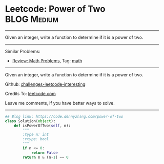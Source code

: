 * Leetcode: Power of Two                                        :BLOG:Medium:
#+STARTUP: showeverything
#+OPTIONS: toc:nil \n:t ^:nil creator:nil d:nil
:PROPERTIES:
:type:     math, powerofn
:END:
---------------------------------------------------------------------
Given an integer, write a function to determine if it is a power of two.
---------------------------------------------------------------------
Similar Problems:
- [[https://code.dennyzhang.com/review-math][Review: Math Problems,]] Tag: [[https://code.dennyzhang.com/tag/math][math]]
---------------------------------------------------------------------
Given an integer, write a function to determine if it is a power of two.

Github: [[url-external:https://github.com/DennyZhang/challenges-leetcode-interesting/tree/master/power-of-two][challenges-leetcode-interesting]]

Credits To: [[url-external:https://leetcode.com/problems/power-of-two/description/][leetcode.com]]

Leave me comments, if you have better ways to solve.
---------------------------------------------------------------------

#+BEGIN_SRC python
## Blog link: https://code.dennyzhang.com/power-of-two
class Solution(object):
    def isPowerOfTwo(self, n):
        """
        :type n: int
        :rtype: bool
        """
        if n <= 0:
            return False
        return n & (n-1) == 0
#+END_SRC
